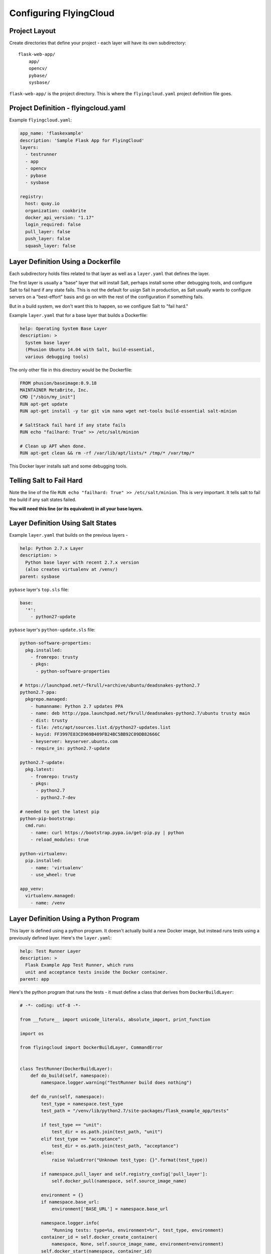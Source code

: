 .. _configuration:

Configuring FlyingCloud
=======================


Project Layout
--------------

Create directories that define your project - each layer will have its own subdirectory:

::

    flask-web-app/
        app/
        opencv/
        pybase/
        sysbase/

``flask-web-app/`` is the project directory. This is where the ``flyingcloud.yaml`` project definition
file goes.

Project Definition - flyingcloud.yaml
-------------------------------------

Example ``flyingcloud.yaml``:

.. code-block:: yaml

    app_name: 'flaskexample'
    description: 'Sample Flask App for FlyingCloud'
    layers:
      - testrunner
      - app
      - opencv
      - pybase
      - sysbase

    registry:
      host: quay.io
      organization: cookbrite
      docker_api_version: "1.17"
      login_required: false
      pull_layer: false
      push_layer: false
      squash_layer: false


Layer Definition Using a Dockerfile
-----------------------------------

Each subdirectory holds files related to that layer as well as a ``layer.yaml``
that defines the layer.

The first layer is usually a "base" layer that will install Salt, perhaps install
some other debugging tools, and configure Salt to fail hard if any state fails.
This is not the default for usign Salt in production, as Salt usually wants to
configure servers on a "best-effort" basis and go on with the rest of the configuration
if something fails.

But in a build system, we don't want this to happen, so we configure Salt to
"fail hard."

Example ``layer.yaml`` that for a base layer that builds a Dockerfile:

.. code-block:: yaml

    help: Operating System Base Layer
    description: >
      System base layer
      (Phusion Ubuntu 14.04 with Salt, build-essential,
      various debugging tools)

The only other file in this directory would be the Dockerfile:

.. code-block:: dockerfile

    FROM phusion/baseimage:0.9.18
    MAINTAINER MetaBrite, Inc.
    CMD ["/sbin/my_init"]
    RUN apt-get update
    RUN apt-get install -y tar git vim nano wget net-tools build-essential salt-minion

    # SaltStack fail hard if any state fails
    RUN echo "failhard: True" >> /etc/salt/minion

    # Clean up APT when done.
    RUN apt-get clean && rm -rf /var/lib/apt/lists/* /tmp/* /var/tmp/*

This Docker layer installs salt and some debugging tools.

Telling Salt to Fail Hard
-------------------------

Note the line of the file
``RUN echo "failhard: True" >> /etc/salt/minion``. This is very important. It tells
salt to fail the build if any salt states failed.

**You will need this line (or its equivalent) in all your base layers.**


Layer Definition Using Salt States
----------------------------------

Example ``layer.yaml`` that builds on the previous layers -

.. code-block:: yaml

    help: Python 2.7.x Layer
    description: >
      Python base layer with recent 2.7.x version
      (also creates virtualenv at /venv/)
    parent: sysbase

``pybase`` layer's ``top.sls`` file:

.. code-block:: yaml

    base:
      '*':
        - python27-update

``pybase`` layer's ``python-update.sls`` file:

.. code-block:: yaml

    python-software-properties:
      pkg.installed:
        - fromrepo: trusty
        - pkgs:
          - python-software-properties

    # https://launchpad.net/~fkrull/+archive/ubuntu/deadsnakes-python2.7
    python2.7-ppa:
      pkgrepo.managed:
        - humanname: Python 2.7 updates PPA
        - name: deb http://ppa.launchpad.net/fkrull/deadsnakes-python2.7/ubuntu trusty main
        - dist: trusty
        - file: /etc/apt/sources.list.d/python27-updates.list
        - keyid: FF3997E83CD969B409FB24BC5BB92C09DB82666C
        - keyserver: keyserver.ubuntu.com
        - require_in: python2.7-update

    python2.7-update:
      pkg.latest:
        - fromrepo: trusty
        - pkgs:
          - python2.7
          - python2.7-dev

    # needed to get the latest pip
    python-pip-bootstrap:
      cmd.run:
        - name: curl https://bootstrap.pypa.io/get-pip.py | python
        - reload_modules: true

    python-virtualenv:
      pip.installed:
        - name: 'virtualenv'
        - use_wheel: true

    app_venv:
      virtualenv.managed:
        - name: /venv

Layer Definition Using a Python Program
---------------------------------------

This layer is defined using a python program. It doesn't actually build
a new Docker image, but instead runs tests using a previously defined layer.
Here's the ``layer.yaml``:

.. code-block:: yaml

    help: Test Runner Layer
    description: >
      Flask Example App Test Runner, which runs
      unit and acceptance tests inside the Docker container.
    parent: app

Here's the python program that runs the tests - it must define a class that derives
from ``DockerBuildLayer``:

.. code-block:: python

    # -*- coding: utf-8 -*-

    from __future__ import unicode_literals, absolute_import, print_function

    import os

    from flyingcloud import DockerBuildLayer, CommandError


    class TestRunner(DockerBuildLayer):
        def do_build(self, namespace):
            namespace.logger.warning("TestRunner build does nothing")

        def do_run(self, namespace):
            test_type = namespace.test_type
            test_path = "/venv/lib/python2.7/site-packages/flask_example_app/tests"

            if test_type == "unit":
                test_dir = os.path.join(test_path, "unit")
            elif test_type == "acceptance":
                test_dir = os.path.join(test_path, "acceptance")
            else:
                raise ValueError("Unknown test_type: {}".format(test_type))

            if namespace.pull_layer and self.registry_config['pull_layer']:
                self.docker_pull(namespace, self.source_image_name)

            environment = {}
            if namespace.base_url:
                environment['BASE_URL'] = namespace.base_url

            namespace.logger.info(
                "Running tests: type=%s, environment=%r", test_type, environment)
            container_id = self.docker_create_container(
                namespace, None, self.source_image_name, environment=environment)
            self.docker_start(namespace, container_id)

            cmd = ["/venv/bin/py.test", "--tb=long", test_dir]
            result, full_output = self.docker_exec(
                namespace, container_id, cmd, raise_on_error=False)
            self.docker_stop(namespace, container_id)
            namespace.logger.info("Run tests: %r", result)
            namespace.logger.info("%s", full_output)
            exit_code = result['ExitCode']
            if exit_code != 0:
                raise CommandError("testrunner {}: exit code was non-zero: {}".format(
                    test_dir, exit_code))

        def do_kill(self, namespace):
            pass

        @classmethod
        def add_parser_options(cls, subparser):
            subparser.add_argument(
                '--test-type', '-T',
                default='unit',
                help="Test Type: 'unit' or 'acceptance'. Default: %(default)s")
            subparser.add_argument(
                '--base-url', '-B',
                help="Base URL for Acceptance tests")


